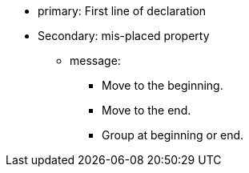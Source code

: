 * primary: First line of declaration
* Secondary: mis-placed property
** message:
*** Move to the beginning.
*** Move to the end.
*** Group at beginning or end. 